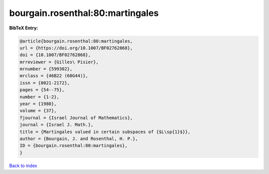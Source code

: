 bourgain.rosenthal:80:martingales
=================================

.. :cite:t:`bourgain.rosenthal:80:martingales`

.. bibliography:: ../../All.bib

**BibTeX Entry:**

.. code-block:: bibtex

   @article{bourgain.rosenthal:80:martingales,
   url = {https://doi.org/10.1007/BF02762868},
   doi = {10.1007/BF02762868},
   mrreviewer = {Gilles\ Pisier},
   mrnumber = {599302},
   mrclass = {46B22 (60G44)},
   issn = {0021-2172},
   pages = {54--75},
   number = {1-2},
   year = {1980},
   volume = {37},
   fjournal = {Israel Journal of Mathematics},
   journal = {Israel J. Math.},
   title = {Martingales valued in certain subspaces of {$L\sp{1}$}},
   author = {Bourgain, J. and Rosenthal, H. P.},
   ID = {bourgain.rosenthal:80:martingales},
   }

`Back to index <../index>`_
